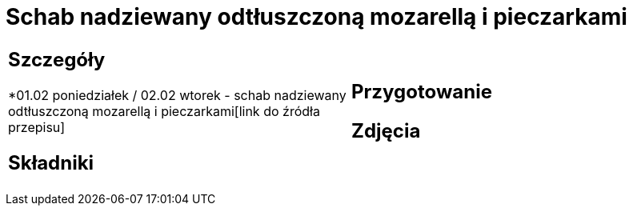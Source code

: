 = Schab nadziewany odtłuszczoną mozarellą i pieczarkami

[cols=".<a,.<a"]
[frame=none]
[grid=none]
|===
|
== Szczegóły
*01.02 poniedziałek / 02.02 wtorek - schab nadziewany odtłuszczoną mozarellą i pieczarkami[link do źródła przepisu]

== Składniki

|
== Przygotowanie

== Zdjęcia
|===
